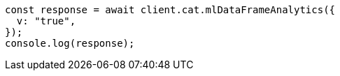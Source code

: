 // This file is autogenerated, DO NOT EDIT
// Use `node scripts/generate-docs-examples.js` to generate the docs examples

[source, js]
----
const response = await client.cat.mlDataFrameAnalytics({
  v: "true",
});
console.log(response);
----
